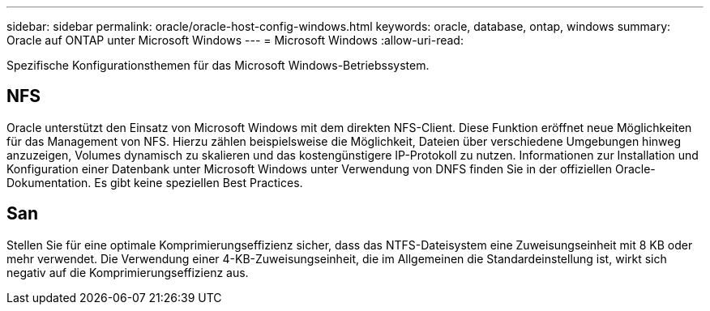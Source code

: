 ---
sidebar: sidebar 
permalink: oracle/oracle-host-config-windows.html 
keywords: oracle, database, ontap, windows 
summary: Oracle auf ONTAP unter Microsoft Windows 
---
= Microsoft Windows
:allow-uri-read: 


[role="lead"]
Spezifische Konfigurationsthemen für das Microsoft Windows-Betriebssystem.



== NFS

Oracle unterstützt den Einsatz von Microsoft Windows mit dem direkten NFS-Client. Diese Funktion eröffnet neue Möglichkeiten für das Management von NFS. Hierzu zählen beispielsweise die Möglichkeit, Dateien über verschiedene Umgebungen hinweg anzuzeigen, Volumes dynamisch zu skalieren und das kostengünstigere IP-Protokoll zu nutzen. Informationen zur Installation und Konfiguration einer Datenbank unter Microsoft Windows unter Verwendung von DNFS finden Sie in der offiziellen Oracle-Dokumentation. Es gibt keine speziellen Best Practices.



== San

Stellen Sie für eine optimale Komprimierungseffizienz sicher, dass das NTFS-Dateisystem eine Zuweisungseinheit mit 8 KB oder mehr verwendet. Die Verwendung einer 4-KB-Zuweisungseinheit, die im Allgemeinen die Standardeinstellung ist, wirkt sich negativ auf die Komprimierungseffizienz aus.
